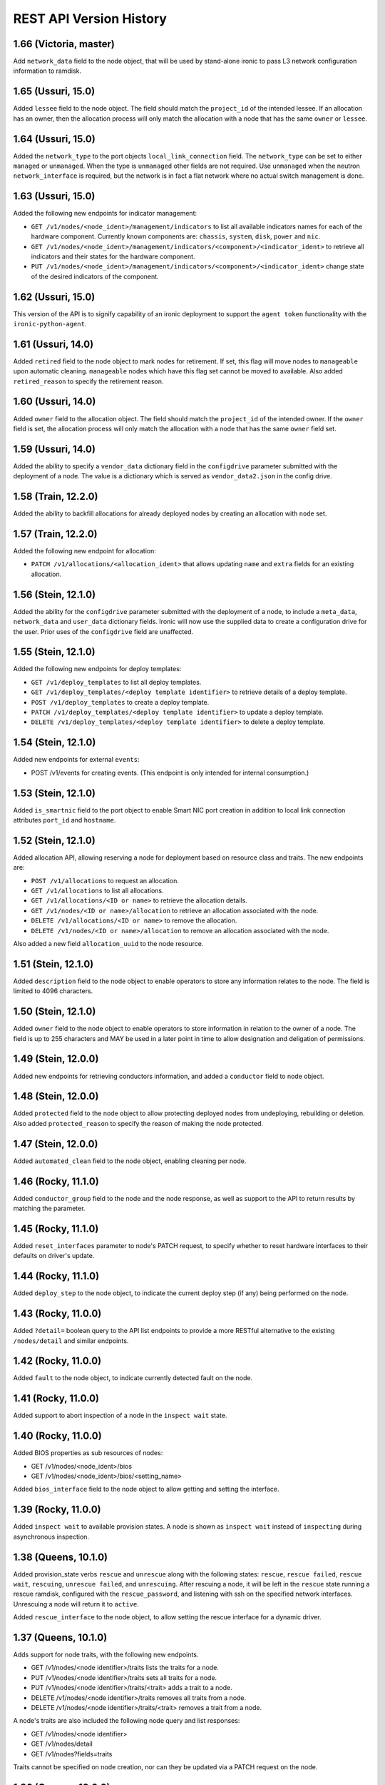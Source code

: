 ========================
REST API Version History
========================

1.66 (Victoria, master)
-----------------------

Add ``network_data`` field to the node object, that will be used by
stand-alone ironic to pass L3 network configuration information to
ramdisk.

1.65 (Ussuri, 15.0)
---------------------

Added ``lessee`` field to the node object. The field should match the
``project_id`` of the intended lessee. If an allocation has an owner,
then the allocation process will only match the allocation with a node
that has the same ``owner`` or ``lessee``.

1.64 (Ussuri, 15.0)
---------------------

Added the ``network_type`` to the port objects ``local_link_connection`` field.
The ``network_type`` can be set to either ``managed`` or ``unmanaged``. When the
type is ``unmanaged`` other fields are not required. Use ``unmanaged`` when the
neutron ``network_interface`` is required, but the network is in fact a flat
network where no actual switch management is done.

1.63 (Ussuri, 15.0)
---------------------

Added the following new endpoints for indicator management:

* ``GET /v1/nodes/<node_ident>/management/indicators`` to list all
  available indicators names for each of the hardware component.
  Currently known components are: ``chassis``, ``system``, ``disk``, ``power``
  and ``nic``.
* ``GET /v1/nodes/<node_ident>/management/indicators/<component>/<indicator_ident>``
  to retrieve all indicators and their states for the hardware component.
* ``PUT /v1/nodes/<node_ident>/management/indicators/<component>/<indicator_ident>``
  change state of the desired indicators of the component.

1.62 (Ussuri, 15.0)
---------------------

This version of the API is to signify capability of an ironic deployment
to support the ``agent token`` functionality with the
``ironic-python-agent``.

1.61 (Ussuri, 14.0)
---------------------

Added ``retired`` field to the node object to mark nodes for retirement.
If set, this flag will move nodes to ``manageable`` upon automatic
cleaning. ``manageable`` nodes which have this flag set cannot be
moved to available. Also added ``retired_reason`` to specify the
retirement reason.

1.60 (Ussuri, 14.0)
---------------------

Added ``owner`` field to the allocation object. The field should match the
``project_id`` of the intended owner. If the ``owner`` field is set, the
allocation process will only match the allocation with a node that has the
same ``owner`` field set.

1.59 (Ussuri, 14.0)
---------------------

Added the ability to specify a ``vendor_data`` dictionary field in the
``configdrive`` parameter submitted with the deployment of a node. The value
is a dictionary which is served as ``vendor_data2.json`` in the config drive.

1.58 (Train, 12.2.0)
--------------------

Added the ability to backfill allocations for already deployed nodes by
creating an allocation with ``node`` set.

1.57 (Train, 12.2.0)
--------------------

Added the following new endpoint for allocation:

* ``PATCH /v1/allocations/<allocation_ident>`` that allows updating ``name``
  and ``extra`` fields for an existing allocation.

1.56 (Stein, 12.1.0)
--------------------

Added the ability for the ``configdrive`` parameter submitted with
the deployment of a node, to include a ``meta_data``, ``network_data``
and ``user_data`` dictionary fields. Ironic will now use the supplied
data to create a configuration drive for the user. Prior uses of the
``configdrive`` field are unaffected.

1.55 (Stein, 12.1.0)
--------------------

Added the following new endpoints for deploy templates:

* ``GET /v1/deploy_templates`` to list all deploy templates.
* ``GET /v1/deploy_templates/<deploy template identifier>`` to retrieve details
  of a deploy template.
* ``POST /v1/deploy_templates`` to create a deploy template.
* ``PATCH /v1/deploy_templates/<deploy template identifier>`` to update a
  deploy template.
* ``DELETE /v1/deploy_templates/<deploy template identifier>`` to delete a
  deploy template.

1.54 (Stein, 12.1.0)
--------------------

Added new endpoints for external ``events``:

* POST /v1/events for creating events. (This endpoint is only intended for
  internal consumption.)

1.53 (Stein, 12.1.0)
--------------------

Added ``is_smartnic`` field to the port object to enable Smart NIC port
creation in addition to local link connection attributes ``port_id`` and
``hostname``.

1.52 (Stein, 12.1.0)
--------------------

Added allocation API, allowing reserving a node for deployment based on
resource class and traits. The new endpoints are:

* ``POST /v1/allocations`` to request an allocation.
* ``GET /v1/allocations`` to list all allocations.
* ``GET /v1/allocations/<ID or name>`` to retrieve the allocation details.
* ``GET /v1/nodes/<ID or name>/allocation`` to retrieve an allocation
  associated with the node.
* ``DELETE /v1/allocations/<ID or name>`` to remove the allocation.
* ``DELETE /v1/nodes/<ID or name>/allocation`` to remove an allocation
  associated with the node.

Also added a new field ``allocation_uuid`` to the node resource.

1.51 (Stein, 12.1.0)
--------------------

Added ``description`` field to the node object to enable operators to store
any information relates to the node. The field is limited to 4096 characters.

1.50 (Stein, 12.1.0)
--------------------

Added ``owner`` field to the node object to enable operators to store
information in relation to the owner of a node. The field is up to 255
characters and MAY be used in a later point in time to allow designation
and deligation of permissions.

1.49 (Stein, 12.0.0)
--------------------

Added new endpoints for retrieving conductors information, and added a
``conductor`` field to node object.

1.48 (Stein, 12.0.0)
--------------------

Added ``protected`` field to the node object to allow protecting deployed nodes
from undeploying, rebuilding or deletion. Also added ``protected_reason``
to specify the reason of making the node protected.

1.47 (Stein, 12.0.0)
--------------------

Added ``automated_clean`` field to the node object, enabling cleaning per node.

1.46 (Rocky, 11.1.0)
--------------------
Added ``conductor_group`` field to the node and the node response,
as well as support to the API to return results by matching
the parameter.

1.45 (Rocky, 11.1.0)
--------------------

Added ``reset_interfaces`` parameter to node's PATCH request, to specify
whether to reset hardware interfaces to their defaults on driver's update.

1.44 (Rocky, 11.1.0)
--------------------

Added ``deploy_step`` to the node object, to indicate the current deploy
step (if any) being performed on the node.

1.43 (Rocky, 11.0.0)
--------------------

Added ``?detail=`` boolean query to the API list endpoints to provide a more
RESTful alternative to the existing ``/nodes/detail`` and similar endpoints.

1.42 (Rocky, 11.0.0)
--------------------

Added ``fault`` to the node object, to indicate currently detected fault on
the node.

1.41 (Rocky, 11.0.0)
--------------------

Added support to abort inspection of a node in the ``inspect wait`` state.

1.40 (Rocky, 11.0.0)
--------------------

Added BIOS properties as sub resources of nodes:

* GET /v1/nodes/<node_ident>/bios
* GET /v1/nodes/<node_ident>/bios/<setting_name>

Added ``bios_interface`` field to the node object to allow getting and
setting the interface.

1.39 (Rocky, 11.0.0)
--------------------

Added ``inspect wait`` to available provision states. A node is shown as
``inspect wait`` instead of ``inspecting`` during asynchronous inspection.

1.38 (Queens, 10.1.0)
---------------------

Added provision_state verbs ``rescue`` and ``unrescue`` along with
the following states: ``rescue``, ``rescue failed``, ``rescue wait``,
``rescuing``, ``unrescue failed``, and ``unrescuing``.  After rescuing
a node, it will be left in the ``rescue`` state running a rescue
ramdisk, configured with the ``rescue_password``, and listening with
ssh on the specified network interfaces. Unrescuing a node will return
it to ``active``.

Added ``rescue_interface`` to the node object, to
allow setting the rescue interface for a dynamic driver.

1.37 (Queens, 10.1.0)
---------------------

Adds support for node traits, with the following new endpoints.

* GET /v1/nodes/<node identifier>/traits lists the traits for a node.

* PUT /v1/nodes/<node identifier>/traits sets all traits for a node.

* PUT /v1/nodes/<node identifier>/traits/<trait> adds a trait to a node.

* DELETE /v1/nodes/<node identifier>/traits removes all traits from a node.

* DELETE /v1/nodes/<node identifier>/traits/<trait> removes a trait from a
  node.

A node's traits are also included the following node query and list responses:

* GET /v1/nodes/<node identifier>

* GET /v1/nodes/detail

* GET /v1/nodes?fields=traits

Traits cannot be specified on node creation, nor can they be updated via a
PATCH request on the node.

1.36 (Queens, 10.0.0)
---------------------

Added ``agent_version`` parameter to deploy heartbeat request for version
negotiation with Ironic Python Agent features.

1.35 (Queens, 9.2.0)
--------------------

Added ability to provide ``configdrive`` when node is updated
to ``rebuild`` provision state.

1.34 (Pike, 9.0.0)
------------------

Adds a ``physical_network`` field to the port object. All ports in a
portgroup must have the same value in their ``physical_network`` field.

1.33 (Pike, 9.0.0)
------------------

Added ``storage_interface`` field to the node object to allow getting and
setting the interface.

Added ``default_storage_interface`` and ``enabled_storage_interfaces``
fields to the driver object to show the information.

1.32 (Pike, 9.0.0)
------------------

Added new endpoints for remote volume configuration:

* GET /v1/volume as a root for volume resources
* GET /v1/volume/connectors for listing volume connectors
* POST /v1/volume/connectors for creating a volume connector
* GET /v1/volume/connectors/<UUID> for showing a volume connector
* PATCH /v1/volume/connectors/<UUID> for updating a volume connector
* DELETE /v1/volume/connectors/<UUID> for deleting a volume connector
* GET /v1/volume/targets for listing volume targets
* POST /v1/volume/targets for creating a volume target
* GET /v1/volume/targets/<UUID> for showing a volume target
* PATCH /v1/volume/targets/<UUID> for updating a volume target
* DELETE /v1/volume/targets/<UUID> for deleting a volume target

Volume resources also can be listed as sub resources of nodes:

* GET /v1/nodes/<node identifier>/volume
* GET /v1/nodes/<node identifier>/volume/connectors
* GET /v1/nodes/<node identifier>/volume/targets

1.31 (Ocata, 7.0.0)
-------------------

Added the following fields to the node object, to allow getting and
setting interfaces for a dynamic driver:

* boot_interface
* console_interface
* deploy_interface
* inspect_interface
* management_interface
* power_interface
* raid_interface
* vendor_interface

1.30 (Ocata, 7.0.0)
-------------------

Added dynamic driver APIs:

* GET /v1/drivers now accepts a ``type`` parameter (optional, one of
  ``classic`` or ``dynamic``), to limit the result to only classic drivers
  or dynamic drivers (hardware types). Without this parameter, both
  classic and dynamic drivers are returned.

* GET /v1/drivers now accepts a ``detail`` parameter (optional, one of
  ``True`` or ``False``), to show all fields for a driver. Defaults to
  ``False``.

* GET /v1/drivers now returns an additional ``type`` field to show if the
  driver is classic or dynamic.

* GET /v1/drivers/<name> now returns an additional ``type`` field to show
  if the driver is classic or dynamic.

* GET /v1/drivers/<name> now returns additional fields that are null for
  classic drivers, and set as following for dynamic drivers:

  * The value of the default_<interface-type>_interface is the entrypoint
    name of the calculated default interface for that type:

    * default_boot_interface
    * default_console_interface
    * default_deploy_interface
    * default_inspect_interface
    * default_management_interface
    * default_network_interface
    * default_power_interface
    * default_raid_interface
    * default_vendor_interface

  * The value of the enabled_<interface-type>_interfaces is a list of
    entrypoint names of the enabled interfaces for that type:

    * enabled_boot_interfaces
    * enabled_console_interfaces
    * enabled_deploy_interfaces
    * enabled_inspect_interfaces
    * enabled_management_interfaces
    * enabled_network_interfaces
    * enabled_power_interfaces
    * enabled_raid_interfaces
    * enabled_vendor_interfaces

1.29 (Ocata, 7.0.0)
-------------------

Add a new management API to support inject NMI,
'PUT /v1/nodes/(node_ident)/management/inject_nmi'.

1.28 (Ocata, 7.0.0)
-------------------

Add '/v1/nodes/<node identifier>/vifs' endpoint for attach, detach and list of VIFs.

1.27 (Ocata, 7.0.0)
-------------------

Add ``soft rebooting`` and ``soft power off`` as possible values
for the ``target`` field of the power state change payload, and
also add ``timeout`` field to it.

1.26 (Ocata, 7.0.0)
-------------------

Add portgroup ``mode`` and ``properties`` fields.

1.25 (Ocata, 7.0.0)
-------------------

Add possibility to unset chassis_uuid from a node.

1.24 (Ocata, 7.0.0)
-------------------

Added new endpoints '/v1/nodes/<node>/portgroups' and '/v1/portgroups/<portgroup>/ports'.
Added new field ``port.portgroup_uuid``.

1.23 (Ocata, 7.0.0)
-------------------

Added '/v1/portgroups/ endpoint.

1.22 (Newton, 6.1.0)
--------------------

Added endpoints for deployment ramdisks.

1.21 (Newton, 6.1.0)
--------------------

Add node ``resource_class`` field.

1.20 (Newton, 6.1.0)
--------------------

Add node ``network_interface`` field.

1.19 (Newton, 6.1.0)
--------------------

Add ``local_link_connection`` and ``pxe_enabled`` fields to the port object.

1.18 (Newton, 6.1.0)
--------------------

Add ``internal_info`` readonly field to the port object, that will be used
by ironic to store internal port-related information.

1.17 (Newton, 6.0.0)
--------------------

Addition of provision_state verb ``adopt`` which allows an operator
to move a node from ``manageable`` state to ``active`` state without
performing a deployment operation on the node. This is intended for
nodes that have already been deployed by external means.

1.16 (Mitaka, 5.0.0)
--------------------

Add ability to filter nodes by driver.

1.15 (Mitaka, 5.0.0)
--------------------

Add ability to do manual cleaning when a node is in the manageable
provision state via PUT v1/nodes/<identifier>/states/provision,
target:clean, clean_steps:[...].

1.14 (Liberty, 4.2.0)
---------------------

Make the following endpoints discoverable via Ironic API:

* '/v1/nodes/<UUID or logical name>/states'
* '/v1/drivers/<driver name>/properties'

1.13 (Liberty, 4.2.0)
---------------------

Add a new verb ``abort`` to the API used to abort nodes in
``CLEANWAIT`` state.

1.12 (Liberty, 4.2.0)
---------------------

This API version adds the following abilities:

* Get/set ``node.target_raid_config`` and to get
  ``node.raid_config``.
* Retrieve the logical disk properties for the driver.

1.11 (Liberty, 4.0.0, breaking change)
--------------------------------------

Newly registered nodes begin in the ``enroll`` provision state by default,
instead of ``available``. To get them to the ``available`` state,
the ``manage`` action must first be run to verify basic hardware control.
On success the node moves to ``manageable`` provision state. Then the
``provide`` action must be run. Automated cleaning of the node is done and
the node is made ``available``.

1.10 (Liberty, 4.0.0)
---------------------

Logical node names support all RFC 3986 unreserved characters.
Previously only valid fully qualified domain names could be used.

1.9 (Liberty, 4.0.0)
--------------------

Add ability to filter nodes by provision state.

1.8 (Liberty, 4.0.0)
--------------------

Add ability to return a subset of resource fields.

1.7 (Liberty, 4.0.0)
--------------------

Add node ``clean_step`` field.

1.6 (Kilo)
----------

Add :ref:`inspection` process: introduce ``inspecting`` and ``inspectfail``
provision states, and ``inspect`` action that can be used when a node is in
``manageable`` provision state.

1.5 (Kilo)
----------

Add logical node names that can be used to address a node in addition to
the node UUID. Name is expected to be a valid `fully qualified domain
name`_ in this version of API.

1.4 (Kilo)
----------

Add ``manageable`` state and ``manage`` transition, which can be used to
move a node to ``manageable`` state from ``available``.
The node cannot be deployed in ``manageable`` state.
This change is mostly a preparation for future inspection work
and introduction of ``enroll`` provision state.

1.3 (Kilo)
----------

Add node ``driver_internal_info`` field.

1.2 (Kilo, breaking change)
---------------------------

Renamed NOSTATE (``None`` in Python, ``null`` in JSON) node state to
``available``. This is needed to reduce confusion around ``None`` state,
especially when future additions to the state machine land.

1.1 (Kilo)
----------

This was the initial version when API versioning was introduced.
Includes the following changes from Kilo release cycle:

* Add node ``maintenance_reason`` field and an API endpoint to
  set/unset the node maintenance mode.

* Add sync and async support for vendor passthru methods.

* Vendor passthru endpoints support different HTTP methods, not only
  ``POST``.

* Make vendor methods discoverable via the Ironic API.

* Add logic to store the config drive passed by Nova.

This has been the minimum supported version since versioning was
introduced.

1.0 (Juno)
----------

This version denotes Juno API and was never explicitly supported, as API
versioning was not implemented in Juno, and 1.1 became the minimum
supported version in Kilo.

.. _fully qualified domain name: https://en.wikipedia.org/wiki/Fully_qualified_domain_name
